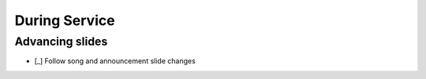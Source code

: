 During Service
================

Advancing slides
------------------

- [_] Follow song and announcement slide changes

  .. ifconfig:: detail in ('high')

    * Put the slides in presentation mode
    * Read along with the lyrics on the screen and change the slide to the appropriate words just before they're needed
    * You can advance or back on slides with the forward and backwards arrow keys
    * You can also skip to a specific slide by typing in the number for the slide and hitting enter when the slides
      are in presentation mode
    * Lyrics from unscheduled songs will most likely be in in from "\Dropbox\PowerPointFiles\Bethel Master Song File"
    * Usually the person giving the sermon will advance the slides with the remote control
    * If you have multiple powerpoints open, you can get back to the presentation mode by choosing the view
      with "Presenter View" in the title
